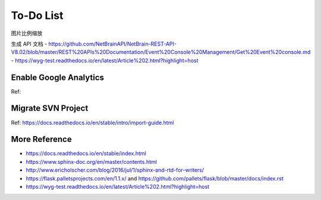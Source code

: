 
================
To-Do List
================


图片比例缩放

生成 API 文档
- https://github.com/NetBrainAPI/NetBrain-REST-API-V8.02/blob/master/REST%20APIs%20Documentation/Event%20Console%20Management/Get%20Event%20console.md
- https://wyg-test.readthedocs.io/en/latest/Article%202.html?highlight=host


Enable Google Analytics
================================
Ref:


Migrate SVN Project
====================
Ref: https://docs.readthedocs.io/en/stable/intro/import-guide.html


More Reference
==================
- https://docs.readthedocs.io/en/stable/index.html
- https://www.sphinx-doc.org/en/master/contents.html
- http://www.ericholscher.com/blog/2016/jul/1/sphinx-and-rtd-for-writers/
- https://flask.palletsprojects.com/en/1.1.x/ and https://github.com/pallets/flask/blob/master/docs/index.rst
- https://wyg-test.readthedocs.io/en/latest/Article%202.html?highlight=host